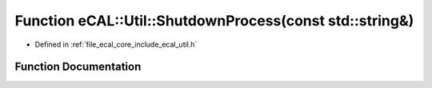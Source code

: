 .. _exhale_function_util_8h_1a26640bb79b62d9caf0c99352aa7105e0:

Function eCAL::Util::ShutdownProcess(const std::string&)
========================================================

- Defined in :ref:`file_ecal_core_include_ecal_util.h`


Function Documentation
----------------------


.. doxygenfunction:: eCAL::Util::ShutdownProcess(const std::string&)
   :project: eCAL